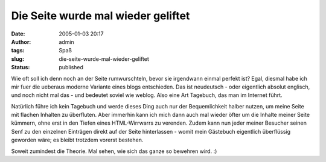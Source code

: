 Die Seite wurde mal wieder geliftet
###################################
:date: 2005-01-03 20:17
:author: admin
:tags: Spaß
:slug: die-seite-wurde-mal-wieder-geliftet
:status: published

.. raw:: html

   <div>

Wie oft soll ich denn noch an der Seite rumwurschteln, bevor sie
irgendwann einmal perfekt ist? Egal, diesmal habe ich mir fuer die
ueberaus moderne Variante eines blogs entschieden. Das ist neudeutsch -
oder eigentlich absolut englisch, und noch nicht mal das - und bedeutet
soviel wie weblog. Also eine Art Tagebuch, das man im Internet führt.

.. raw:: html

   </p>

Natürlich führe ich kein Tagebuch und werde dieses Ding auch nur der
Bequemlichkeit halber nutzen, um meine Seite mit flachen Inhalten zu
überfluten. Aber immerhin kann ich mich dann auch mal wieder öfter um
die Inhalte meiner Seite kümmern, ohne erst in den Tiefen eines
HTML-Wirrwarrs zu verenden. Zudem kann nun jeder meiner Besucher seinen
Senf zu den einzelnen Einträgen direkt auf der Seite hinterlassen -
womit mein Gästebuch eigentlich überflüssig geworden wäre; es bleibt
trotzdem vorerst bestehen.

Soweit zumindest die Theorie. Mal sehen, wie sich das ganze so bewehren
wird. :)

.. raw:: html

   </div>
